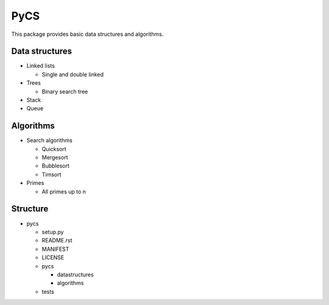 ####
PyCS
####

This package provides basic data structures and algorithms.

***************
Data structures
***************
- Linked lists

  - Single and double linked
- Trees

  - Binary search tree

- Stack
- Queue

***************
Algorithms
***************

- Search algorithms

  - Quicksort
  - Mergesort
  - Bubblesort
  - Timsort

- Primes

  - All primes up to n

*********
Structure
*********

- pycs
  
  - setup.py
  - README.rst
  - MANIFEST
  - LICENSE
  - pycs
    
    - datastructures

    - algorithms

  - tests